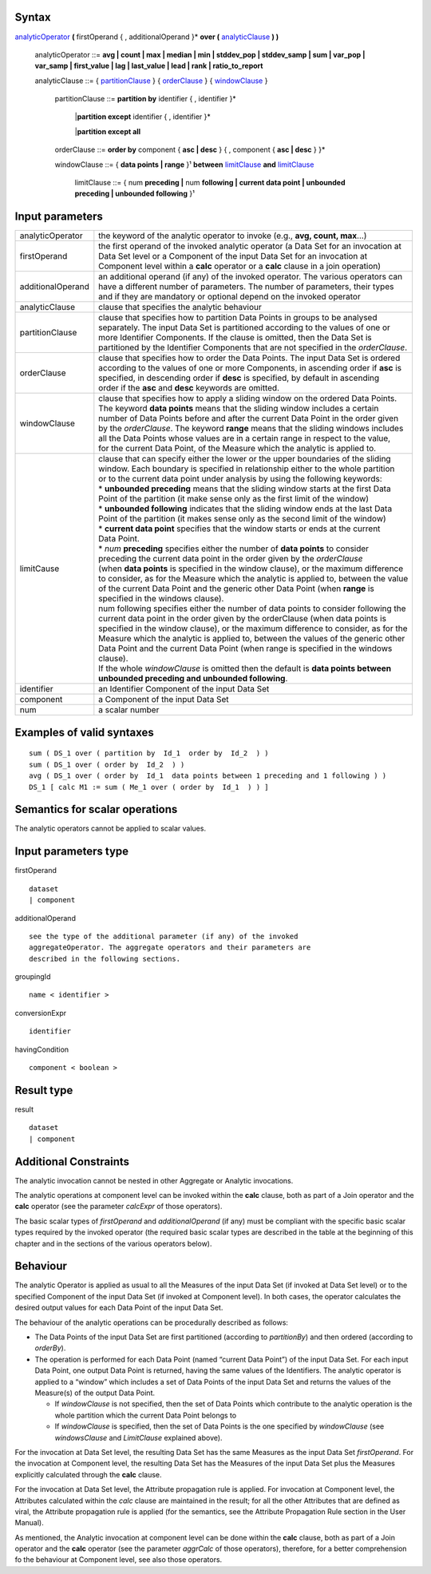 ------
Syntax
------

analyticOperator_ **(** firstOperand { , additionalOperand }* **over (** analyticClause_ **) )**

    .. _analyticOperator:
    
    analyticOperator ::= **avg | count | max | median | min | stddev_pop | stddev_samp | sum | var_pop | var_samp | first_value | lag | last_value | lead | rank | ratio_to_report**

    .. _analyticClause:

    analyticClause ::= { partitionClause_ } { orderClause_ } { windowClause_ }

      .. _partitionClause:

      partitionClause ::= **partition by** identifier { , identifier }*

                        |**partition except** identifier { , identifier }*

                        |**partition except all**

      .. _orderClause:
      
      orderClause ::= **order by** component { **asc | desc** } { , component { **asc | desc** } }*

      .. _windowClause:
      
      windowClause ::= { **data points | range** }¹ **between** limitClause_ **and** limitClause_

        .. _limitClause:
      
        limitClause ::= { num **preceding |** num **following | current data point | unbounded preceding | unbounded following** }¹

----------------
Input parameters
----------------
.. list-table::

   * - analyticOperator
     - the keyword of the analytic operator to invoke (e.g., **avg, count, max**...)
   * - firstOperand
     - | the first operand of the invoked analytic operator (a Data Set for an invocation at
       | Data Set level or a Component of the input Data Set for an invocation at
       | Component level within a **calc** operator or a **calc** clause in a join operation)
   * - additionalOperand
     - | an additional operand (if any) of the invoked operator. The various operators can
       | have a different number of parameters. The number of parameters, their types
       | and if they are mandatory or optional depend on the invoked operator
   * - analyticClause
     - clause that specifies the analytic behaviour
   * - partitionClause
     - | clause that specifies how to partition Data Points in groups to be analysed
       | separately. The input Data Set is partitioned according to the values of one or
       | more Identifier Components. If the clause is omitted, then the Data Set is
       | partitioned by the Identifier Components that are not specified in the *orderClause*.
   * - orderClause
     - | clause that specifies how to order the Data Points. The input Data Set is ordered
       | according to the values of one or more Components, in ascending order if **asc** is
       | specified, in descending order if **desc** is specified, by default in ascending
       | order if the **asc** and **desc** keywords are omitted.
   * - windowClause
     - | clause that specifies how to apply a sliding window on the ordered Data Points.
       | The keyword **data points** means that the sliding window includes a certain
       | number of Data Points before and after the current Data Point in the order given
       | by the *orderClause*. The keyword **range** means that the sliding windows includes
       | all the Data Points whose values are in a certain range in respect to the value,
       | for the current Data Point, of the Measure which the analytic is applied to.
   * - limitCause
     - | clause that can specify either the lower or the upper boundaries of the sliding
       | window. Each boundary is specified in relationship either to the whole partition
       | or to the current data point under analysis by using the following keywords:

       | * **unbounded preceding** means that the sliding window starts at the first Data
       | Point of the partition (it make sense only as the first limit of the window)
       | *  **unbounded following** indicates that the sliding window ends at the last Data
       | Point of the partition (it makes sense only as the second limit of the window)
       | * **current data point** specifies that the window starts or ends at the current
       | Data Point.
       | * *num* **preceding** specifies either the number of **data points** to consider
       | preceding the current data point in the order given by the *orderClause*

       | (when **data points** is specified in the window clause), or the maximum difference
       | to consider, as for the Measure which the analytic is applied to, between the value
       | of the current Data Point and the generic other Data Point (when **range** is
       | specified in the windows clause).
       | num following specifies either the number of data points to consider following the
       | current data point in the order given by the orderClause (when data points is
       | specified in the window clause), or the maximum difference to consider, as for the
       | Measure which the analytic is applied to, between the values of the generic other
       | Data Point and the current Data Point (when range is specified in the windows
       | clause).
       | If the whole *windowClause* is omitted then the default is **data points between**
       | **unbounded preceding and unbounded following**.
   * - identifier
     - an Identifier Component of the input Data Set
   * - component
     - a Component of the input Data Set
   * - num
     - a scalar number


------------------------------------
Examples of valid syntaxes
------------------------------------
::

  sum ( DS_1 over ( partition by  Id_1  order by  Id_2  ) )
  sum ( DS_1 over ( order by  Id_2  ) )
  avg ( DS_1 over ( order by  Id_1  data points between 1 preceding and 1 following ) )
  DS_1 [ calc M1 := sum ( Me_1 over ( order by  Id_1  ) ) ]


------------------------------------
Semantics  for scalar operations
------------------------------------
The analytic operators cannot be applied to scalar values.

-----------------------------
Input parameters type
-----------------------------
firstOperand ::

    dataset
    | component

additionalOperand ::

    see the type of the additional parameter (if any) of the invoked
    aggregateOperator. The aggregate operators and their parameters are
    described in the following sections.

groupingId ::

    name < identifier >

conversionExpr ::

    identifier

havingCondition ::

    component < boolean >

-----------------------------
Result type
-----------------------------
result ::

    dataset
    | component

-----------------------------
Additional Constraints
-----------------------------
The analytic invocation cannot be nested in other Aggregate or Analytic invocations.

The analytic operations at component level can be invoked within the **calc** clause, both as part of a Join operator
and the **calc** operator (see the parameter *calcExpr* of those operators).

The basic scalar types of *firstOperand* and *additionalOperand* (if any) must be compliant with the specific basic
scalar types required by the invoked operator (the required basic scalar types are described in the table at the
beginning of this chapter and in the sections of the various operators below).

---------
Behaviour
---------

The analytic Operator is applied as usual to all the Measures of the input Data Set (if invoked at Data Set level) or
to the specified Component of the input Data Set (if invoked at Component level). In both cases, the operator
calculates the desired output values for each Data Point of the input Data Set.

The behaviour of the analytic operations can be procedurally described as follows:

* The Data Points of the input Data Set are first partitioned (according to *partitionBy*) and then ordered 
  (according to *orderBy*).
* The operation is performed for each Data Point (named “current Data Point”) of the input Data Set. For each
  input Data Point, one output Data Point is returned, having the same values of the Identifiers. The analytic
  operator is applied to a “window” which includes a set of Data Points of the input Data Set and returns the
  values of the Measure(s) of the output Data Point.

  * If *windowClause* is not specified, then the set of Data Points which contribute to the analytic operation is the whole 
    partition which the current Data Point belongs to
  * If *windowClause* is specified, then the set of Data Points is the one specified by *windowClause*
    (see *windowsClause* and *LimitClause* explained above).

For the invocation at Data Set level, the resulting Data Set has the same Measures as the input Data Set
*firstOperand*. For the invocation at Component level, the resulting Data Set has the Measures of the input Data
Set plus the Measures explicitly calculated through the **calc** clause.

For the invocation at Data Set level, the Attribute propagation rule is applied. For invocation at Component level,
the Attributes calculated within the *calc* clause are maintained in the result; for all the other Attributes that are
defined as viral, the Attribute propagation rule is applied (for the semantics, see the Attribute Propagation Rule
section in the User Manual).

As mentioned, the Analytic invocation at component level can be done within the **calc** clause, both as part of a
Join operator and the **calc** operator (see the parameter *aggrCalc* of those operators), therefore, for a better
comprehension fo the behaviour at Component level, see also those operators.
